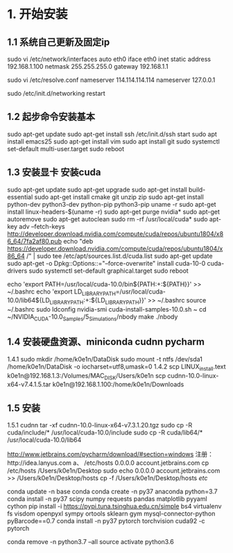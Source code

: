 # Linux setup


* 1. 开始安装
** 1.1 系统自己更新及固定ip 
sudo vi /etc/network/interfaces
auto eth0 
iface eth0 inet static
address 192.168.1.100
netmask 255.255.255.0
gateway 192.168.1.1

sudo vi /etc/resolve.conf
nameserver 114.114.114.114 
nameserver 127.0.0.1 

sudo /etc/init.d/networking restart


** 1.2 起步命令安装基本
sudo apt-get update 
sudo apt-get install ssh
/etc/init.d/ssh start
sudo apt install emacs25
sudo apt-get install vim
sudo apt install git
sudo systemctl set-default multi-user.target
sudo reboot

** 1.3 安装显卡 安装cuda
sudo apt-get update
sudo apt-get upgrade
sudo apt-get install build-essential 
sudo apt-get install cmake git unzip zip
sudo apt-get install python-dev python3-dev python-pip python3-pip
uname -r
sudo apt-get install linux-headers-$(uname -r)
sudo apt-get purge nvidia*
sudo apt-get autoremove
sudo apt-get autoclean
sudo rm -rf /usr/local/cuda*
sudo apt-key adv --fetch-keys http://developer.download.nvidia.com/compute/cuda/repos/ubuntu1804/x86_64/7fa2af80.pub
echo "deb https://developer.download.nvidia.com/compute/cuda/repos/ubuntu1804/x86_64 /" | sudo tee /etc/apt/sources.list.d/cuda.list
sudo apt-get update 
sudo apt-get -o Dpkg::Options::="--force-overwrite" install cuda-10-0 cuda-drivers
sudo systemctl set-default graphical.target
sudo reboot

echo 'export PATH=/usr/local/cuda-10.0/bin${PATH:+:${PATH}}' >> ~/.bashrc
echo 'export LD_LIBRARY_PATH=/usr/local/cuda-10.0/lib64${LD_LIBRARY_PATH:+:${LD_LIBRARY_PATH}}' >> ~/.bashrc
source ~/.bashrc
sudo ldconfig
nvidia-smi
cuda-install-samples-10.0.sh ~
cd ~/NVIDIA_CUDA-10.0_Samples/5_Simulations/nbody
make
./nbody

** 1.4 安装硬盘资源、miniconda cudnn pycharm
1.4.1
sudo mkdir /home/k0e1n/DataDisk
sudo mount -t ntfs /dev/sda1 /home/k0e1n/DataDisk -o iocharset=utf8,umask=0
1.4.2
scp LINUX_install.text k0e1n@192.168.1.3:/Volumes/MAC_DISK/Users/k0e1n
scp cudnn-10.0-linux-x64-v7.4.1.5.tar k0e1n@192.168.1.100:/home/k0e1n/Downloads

** 1.5 安装
1.5.1 cudnn
tar -xf cudnn-10.0-linux-x64-v7.3.1.20.tgz
sudo cp -R cuda/include/* /usr/local/cuda-10.0/include
sudo cp -R cuda/lib64/* /usr/local/cuda-10.0/lib64



http://www.jetbrains.com/pycharm/download/#section=windows
注册：http://idea.lanyus.com
a、
/etc/hosts
0.0.0.0 account.jetbrains.com
 cp /etc/hosts /Users/k0e1n/Desktop
sudo echo 0.0.0.0 account.jetbrains.com >> /Users/k0e1n/Desktop/hosts
cp  -f  /Users/k0e1n/Desktop/hosts  /etc/


conda update -n base conda
conda create -n py37 anaconda python=3.7
conda install   -n py37 scipy numpy requests pandas  matplotlib  pyyaml cython
pip install  -i https://pypi.tuna.tsinghua.edu.cn/simple   bs4    virtualenv fs visdom openpyxl sympy ortools  sklearn gym  mysql-connector-python  pyBarcode==0.7 
conda install  -n py37  pytorch torchvision cuda92 -c pytorch

conda remove -n python3.7 --all
source activate python3.6

